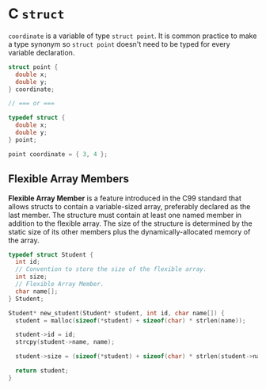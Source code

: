 * C ~struct~

~coordinate~ is a variable of type ~struct point~. It is common practice to make a type
synonym so ~struct point~ doesn't need to be typed for every variable declaration.

#+begin_src c
  struct point {
    double x;
    double y;
  } coordinate;

  // === or ===

  typedef struct {
    double x;
    double y;
  } point;

  point coordinate = { 3, 4 };
#+end_src

** Flexible Array Members

*Flexible Array Member* is a feature introduced in the C99 standard that allows structs to contain
a variable-sized array, preferably declared as the last member. The structure must contain at
least one named member in addition to the flexible array. The size of the structure is determined
by the static size of its other members plus the dynamically-allocated memory of the array.

#+begin_src c
  typedef struct Student {
    int id;
    // Convention to store the size of the flexible array.
    int size;
    // Flexible Array Member.
    char name[];
  } Student;

  Student* new_student(Student* student, int id, char name[]) {
    student = malloc(sizeof(*student) + sizeof(char) * strlen(name));

    student->id = id;
    strcpy(student->name, name);

    student->size = (sizeof(*student) + sizeof(char) * strlen(student->name));

    return student;
  }
#+end_src
